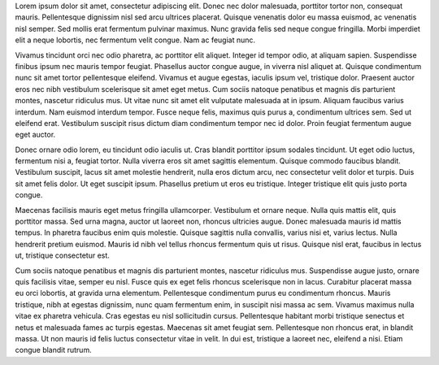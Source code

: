 .. title: The Importance of Writing
.. slug: importance-of-writing
.. date: 2016-08-06 12:46 EST
.. tags: first post



Lorem ipsum dolor sit amet, consectetur adipiscing elit. Donec nec dolor malesuada, porttitor tortor non, consequat mauris. Pellentesque dignissim nisl sed arcu ultrices placerat. Quisque venenatis dolor eu massa euismod, ac venenatis nisl semper. Sed mollis erat fermentum pulvinar maximus. Nunc gravida felis sed neque congue fringilla. Morbi imperdiet elit a neque lobortis, nec fermentum velit congue. Nam ac feugiat nunc.

Vivamus tincidunt orci nec odio pharetra, ac porttitor elit aliquet. Integer id tempor odio, at aliquam sapien. Suspendisse finibus ipsum nec mauris tempor feugiat. Phasellus auctor congue augue, in viverra nisl aliquet at. Quisque condimentum nunc sit amet tortor pellentesque eleifend. Vivamus et augue egestas, iaculis ipsum vel, tristique dolor. Praesent auctor eros nec nibh vestibulum scelerisque sit amet eget metus. Cum sociis natoque penatibus et magnis dis parturient montes, nascetur ridiculus mus. Ut vitae nunc sit amet elit vulputate malesuada at in ipsum. Aliquam faucibus varius interdum. Nam euismod interdum tempor. Fusce neque felis, maximus quis purus a, condimentum ultrices sem. Sed ut eleifend erat. Vestibulum suscipit risus dictum diam condimentum tempor nec id dolor. Proin feugiat fermentum augue eget auctor.

Donec ornare odio lorem, eu tincidunt odio iaculis ut. Cras blandit porttitor ipsum sodales tincidunt. Ut eget odio luctus, fermentum nisi a, feugiat tortor. Nulla viverra eros sit amet sagittis elementum. Quisque commodo faucibus blandit. Vestibulum suscipit, lacus sit amet molestie hendrerit, nulla eros dictum arcu, nec consectetur velit dolor et turpis. Duis sit amet felis dolor. Ut eget suscipit ipsum. Phasellus pretium ut eros eu tristique. Integer tristique elit quis justo porta congue.

Maecenas facilisis mauris eget metus fringilla ullamcorper. Vestibulum et ornare neque. Nulla quis mattis elit, quis porttitor massa. Sed urna magna, auctor ut laoreet non, rhoncus ultricies augue. Donec malesuada mauris id mattis tempus. In pharetra faucibus enim quis molestie. Quisque sagittis nulla convallis, varius nisi et, varius lectus. Nulla hendrerit pretium euismod. Mauris id nibh vel tellus rhoncus fermentum quis ut risus. Quisque nisl erat, faucibus in lectus ut, tristique consectetur est.

Cum sociis natoque penatibus et magnis dis parturient montes, nascetur ridiculus mus. Suspendisse augue justo, ornare quis facilisis vitae, semper eu nisl. Fusce quis ex eget felis rhoncus scelerisque non in lacus. Curabitur placerat massa eu orci lobortis, at gravida urna elementum. Pellentesque condimentum purus eu condimentum rhoncus. Mauris tristique, nibh at egestas dignissim, nunc quam fermentum enim, in suscipit nisi massa ac sem. Vivamus maximus nulla vitae ex pharetra vehicula. Cras egestas eu nisl sollicitudin cursus. Pellentesque habitant morbi tristique senectus et netus et malesuada fames ac turpis egestas. Maecenas sit amet feugiat sem. Pellentesque non rhoncus erat, in blandit massa. Ut non mauris id felis luctus consectetur vitae in velit. In dui est, tristique a laoreet nec, eleifend a nisi. Etiam congue blandit rutrum.

